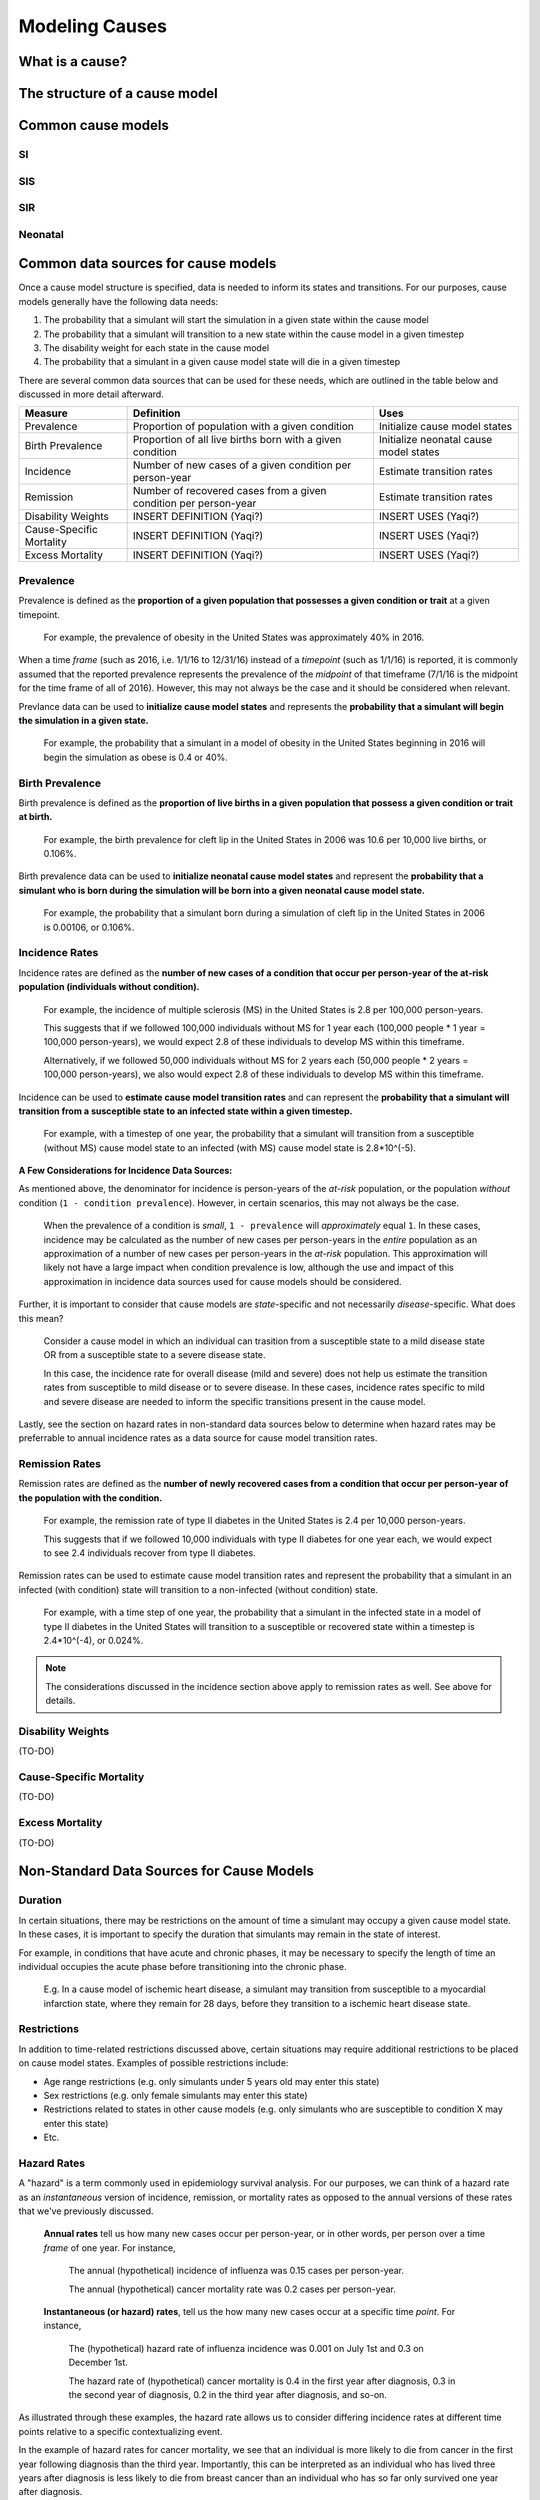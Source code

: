 .. _models_cause:

===============
Modeling Causes
===============

.. todo::

   Overview of modeling GBD causes.

.. contents:

What is a cause?
----------------

The structure of a cause model
------------------------------

Common cause models
-------------------

.. todo::

   Format as table with model type, description.
   Fill in descriptions.

SI
++

SIS
+++

SIR
+++

Neonatal
++++++++

Common data sources for cause models
------------------------------------

.. todo::

   Update mortality-related data sources within existing format.

Once a cause model structure is specified, data is needed to inform its states and transitions. For our purposes, cause models generally have the following data needs:

1. The probability that a simulant will start the simulation in a given state within the cause model
2. The probability that a simulant will transition to a new state within the cause model in a given timestep
3. The disability weight for each state in the cause model
4. The probability that a simulant in a given cause model state will die in a given timestep

There are several common data sources that can be used for these needs, which are outlined in the table below and discussed in more detail afterward.

+--------------+--------------------------------+--------------------+
|Measure       |Definition                      |Uses                |
+==============+================================+====================+
|Prevalence    |Proportion of population        |Initialize cause    |
|              |with a given condition          |model states        |
+--------------+--------------------------------+--------------------+
|Birth         |Proportion of all live births   |Initialize neonatal |
|Prevalence    |born with a given condition     |cause model states  |
+--------------+--------------------------------+--------------------+
|Incidence     |Number of new cases of a given  |Estimate transition |
|              |condition per person-year       |rates               |
+--------------+--------------------------------+--------------------+
|Remission     |Number of recovered cases from a|Estimate transition |
|              |given condition per person-year |rates               |
+--------------+--------------------------------+--------------------+
|Disability    |INSERT DEFINITION (Yaqi?)       |INSERT USES (Yaqi?) |
|Weights       |                                |                    |
+--------------+--------------------------------+--------------------+
|Cause-Specific|INSERT DEFINITION (Yaqi?)       |INSERT USES (Yaqi?) |
|Mortality     |                                |                    |
+--------------+--------------------------------+--------------------+
|Excess        |INSERT DEFINITION (Yaqi?)       |INSERT USES (Yaqi?) |
|Mortality     |                                |                    |
+--------------+--------------------------------+--------------------+

Prevalence
++++++++++

Prevalence is defined as the **proportion of a given population that possesses a given condition or trait** at a 
given timepoint.

	For example, the prevalence of obesity in the United States was approximately 40% in 2016.

When a time *frame* (such as 2016, i.e. 1/1/16 to 12/31/16) instead of a *timepoint* (such as 1/1/16) is 
reported, it is commonly assumed that the reported prevalence represents the prevalence of the *midpoint* of 
that timeframe (7/1/16 is the midpoint for the time frame of all of 2016). However, this may not always be the 
case and it should be considered when relevant.

Prevlance data can be used to **initialize cause model states** and represents the **probability that a simulant 
will begin the simulation in a given state.**

	For example, the probability that a simulant in a model of obesity in the United States beginning in 
	2016 will begin the simulation as obese is 0.4 or 40%.

Birth Prevalence
++++++++++++++++

Birth prevalence is defined as the **proportion of live births in a given population that possess a given 
condition or trait at birth.**
 
	For example, the birth prevalence for cleft lip in the United States in 2006 was 10.6 per 10,000 live 
	births, or 0.106%.

Birth prevalence data can be used to **initialize neonatal cause model states** and represent the **probability that a 
simulant who is born during the simulation will be born into a given neonatal cause model state.** 

	For example, the probability that a simulant born during a simulation of cleft lip in the United States 
	in 2006 is 0.00106, or 0.106%.

Incidence Rates
+++++++++++++++

Incidence rates are defined as the **number of new cases of a condition that occur per person-year of the at-risk 
population (individuals without condition).** 

	For example, the incidence of multiple sclerosis (MS) in the United States is 2.8 per 100,000 
	person-years. 

	This suggests that if we followed 100,000 individuals without MS for 1 year each (100,000 people * 
	1 year = 100,000 person-years), we would expect 2.8 of these individuals to develop MS within this timeframe. 

	Alternatively, if we followed 50,000 individuals without MS for 2 years each (50,000 people * 2 years = 100,000 
	person-years), we also would expect 2.8 of these individuals to develop MS within this timeframe.

Incidence can be used to **estimate cause model transition rates** and can represent the **probability that a simulant 
will transition from a susceptible state to an infected state within a given timestep.** 

	For example, with a timestep of one year, the probability that a simulant will transition from a 
	susceptible (without MS) cause model state to an infected (with MS) cause model state is 2.8*10^(-5).

**A Few Considerations for Incidence Data Sources:**

As mentioned above, the denominator for incidence is person-years of the *at-risk* population, or the population 
*without* condition (``1 - condition prevalence``). However, in certain scenarios, this may not always be the case.

	When the prevalence of a condition is *small*, ``1 - prevalence`` will *approximately* equal ``1``. In 
	these cases, incidence may be calculated as the number of new cases per person-years in the *entire* 
	population as an approximation of a number of new cases per person-years in the *at-risk* population. 
	This approximation will likely not have a large impact when condition prevalence is low, although the 
	use and impact of this approximation in incidence data sources used for cause models should be considered.

Further, it is important to consider that cause models are *state*-specific and not necessarily 
*disease*-specific. What does this mean?

	Consider a cause model in which an individual can trasition from a susceptible state to a mild disease 
	state OR from a susceptible state to a severe disease state.

	In this case, the incidence rate for overall disease (mild and severe) does not help us estimate the 
	transition rates from susceptible to mild disease or to severe disease. In these cases, incidence rates 
	specific to mild and severe disease are needed to inform the specific transitions present in the cause model.

Lastly, see the section on hazard rates in non-standard data sources below to determine when hazard rates may be 
preferrable to annual incidence rates as a data source for cause model transition rates.

Remission Rates
+++++++++++++++

Remission rates are defined as the **number of newly recovered cases from a condition that occur per person-year 
of the population with the condition.**

	For example, the remission rate of type II diabetes in the United States is 2.4 per 10,000 person-years.

	This suggests that if we followed 10,000 individuals with type II diabetes for one year each, we would 
	expect to see 2.4 individuals recover from type II diabetes.

Remission rates can be used to estimate cause model transition rates and represent the probability that a 
simulant in an infected (with condition) state will transition to a non-infected (without condition) state. 

	For example, with a time step of one year, the probability that a simulant in the infected state in a 
	model of type II diabetes in the United States will transition to a susceptible or recovered state 
	within a timestep is 2.4*10^(-4), or 0.024%.

.. NOTE::

	The considerations discussed in the incidence section above apply to remission rates as well. See above 
	for details.

Disability Weights
++++++++++++++++++

(TO-DO)

Cause-Specific Mortality
++++++++++++++++++++++++

(TO-DO)

Excess Mortality
++++++++++++++++

(TO-DO)

Non-Standard Data Sources for Cause Models
------------------------------------------

Duration
++++++++

In certain situations, there may be restrictions on the amount of time a simulant may occupy a given cause model 
state. In these cases, it is important to specify the duration that simulants may remain in the state of interest.

For example, in conditions that have acute and chronic phases, it may be necessary to specify the length 
of time an individual occupies the acute phase before transitioning into the chronic phase.

	E.g. In a cause model of ischemic heart disease, a simulant may transition from susceptible to a 
	myocardial infarction state, where they remain for 28 days, before they transition to a ischemic 
	heart disease state.

Restrictions
++++++++++++

In addition to time-related restrictions discussed above, certain situations may require additional restrictions 
to be placed on cause model states. Examples of possible restrictions include:

- Age range restrictions (e.g. only simulants under 5 years old may enter this state) 
- Sex restrictions (e.g. only female simulants may enter this state) 
- Restrictions related to states in other cause models (e.g. only simulants who are susceptible to condition X may enter this state) 
- Etc.

Hazard Rates 
++++++++++++

A "hazard" is a term commonly used in epidemiology survival analysis. For our purposes, we can think of a hazard 
rate as an *instantaneous* version of incidence, remission, or mortality rates as opposed to the annual versions 
of these rates that we've previously discussed.


	**Annual rates** tell us how many new cases occur per person-year, or in other words, per 
	person over a time *frame* of one year. For instance,

		The annual (hypothetical) incidence of influenza was 0.15 cases per person-year.

		The annual (hypothetical) cancer mortality rate was 0.2 cases per person-year.

	**Instantaneous (or hazard) rates**, tell us the how many new cases occur at a specific 
	time *point*. For instance,

		The (hypothetical) hazard rate of influenza incidence was 0.001 on July 1st and 0.3 on December 
		1st.

		The hazard rate of (hypothetical) cancer mortality is 0.4 in the first year after diagnosis, 0.3 
		in the second year of diagnosis, 0.2 in the third year after diagnosis, and so-on.

As illustrated through these examples, the hazard rate allows us to consider differing incidence rates at 
different time points relative to a specific contextualizing event. 

In the example of hazard rates for cancer mortality, we see that an individual is more likely to die from cancer 
in the first year following diagnosis than the third year. Importantly, this can be interpreted as an individual 
who has lived three years after diagnosis is less likely to die from breast cancer than an individual who has so 
far only survived one year after diagnosis.

However, in the example of the annual cancer mortality rate, we have a single measure which we are forced to 
assume is constant and uniformly distributed over the time frame we apply it to. This assumption would suggest 
that an individual with breast cancer always has the same probability of breast cancer mortality following 
diagnosis, regardless of how much time has passed since diagnosis. The assumption also suggests that an 
individual has the same probability of influenza infection on every day of the year.

**What does this mean for choosing the best cause model data source?**

Depending on the specific cause model at hand, the prefered data source may vary between annual incidence rates 
and instantaneous incidence (or hazard) rates. The table below discusses some considerations that may influence 
which data source is preferable. In general...

**Annual rates are preferable when:**

- The assumption of uniform and constant distribution of new cases is **valid**

			or

- The assumption of uniform and constant distribution of new cases is **invalid**, but there is insufficient data to utilize an instantaneous hazard rate (note this as a model limitation and consider other ways to address it)

			or

- The assumption of uniform and constant distribution of new cases is **invalid**, but the assumption will not 
impact model results in a meaningful way

**Instantaneous (hazard) rates are preferable when:**

- There is not a uniform or constant distribution of new cases over an annual timeframe

			and

- There is sufficient data to inform incidence on a timeframe more specific than annual

			and

- Using a hazard rate adds value to the model

